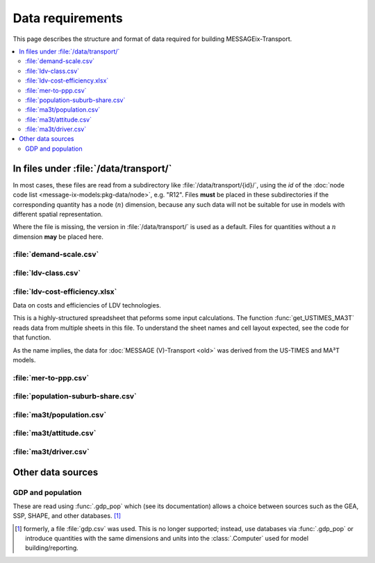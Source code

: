 Data requirements
*****************

This page describes the structure and format of data required for building MESSAGEix-Transport.

.. contents::
   :local:
   :backlinks: none

In files under :file:`/data/transport/`
=======================================

In most cases, these files are read from a subdirectory like :file:`/data/transport/{id}/`, using the `id` of the :doc:`node code list <message-ix-models:pkg-data/node>`, e.g. "R12".
Files **must** be placed in these subdirectories if the corresponding quantity has a node (:math:`n`) dimension, because any such data will not be suitable for use in models with different spatial representation.

Where the file is missing, the version in :file:`/data/transport/` is used as a default.
Files for quantities without a :math:`n` dimension **may** be placed here.

:file:`demand-scale.csv`
------------------------

:file:`ldv-class.csv`
---------------------

:file:`ldv-cost-efficiency.xlsx`
--------------------------------

Data on costs and efficiencies of LDV technologies.

This is a highly-structured spreadsheet that peforms some input calculations.
The function :func:`get_USTIMES_MA3T` reads data from multiple sheets in this file.
To understand the sheet names and cell layout expected, see the code for that function.

As the name implies, the data for :doc:`MESSAGE (V)-Transport <old>` was derived from the US-TIMES and MA³T models.

:file:`mer-to-ppp.csv`
----------------------

:file:`population-suburb-share.csv`
-----------------------------------

:file:`ma3t/population.csv`
---------------------------

:file:`ma3t/attitude.csv`
-------------------------

:file:`ma3t/driver.csv`
-----------------------

Other data sources
==================

GDP and population
------------------

These are read using :func:`.gdp_pop` which (see its documentation) allows a choice between sources such as the GEA, SSP, SHAPE, and other databases. [1]_

.. [1] formerly, a file :file:`gdp.csv` was used.
   This is no longer supported; instead, use databases via :func:`.gdp_pop` or introduce quantities with the same dimensions and units into the :class:`.Computer` used for model building/reporting.

